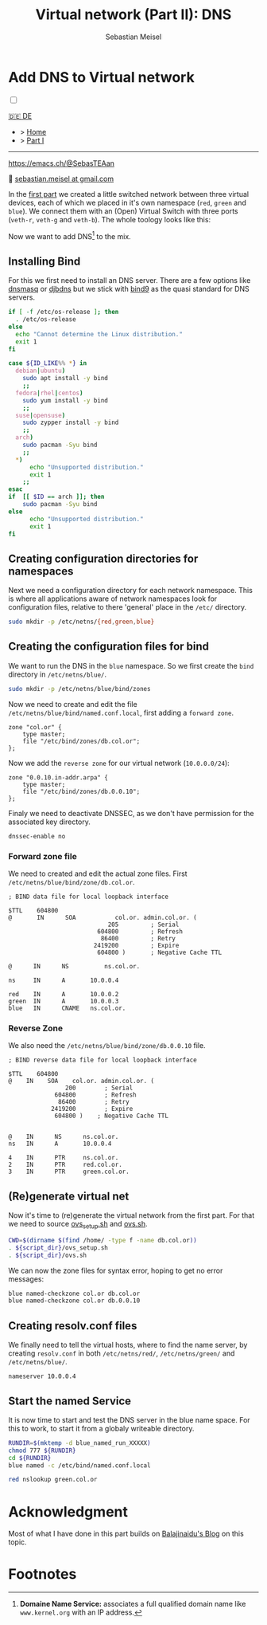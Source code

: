 #+TITLE: Virtual network (Part II): DNS 
#+AUTHOR: Sebastian Meisel

:HTML_PROPERTIES:
#+OPTIONS: num:nil toc:nil
#+HTML_HEAD: <link rel="stylesheet" type="text/css" href="mystyle.css" />
:END:


* Add DNS to Virtual network
:PROPERTIES:
:header-args:bash: :shebang #!/bin/bash  :eval never :session OVS :exports code
:header-args:mermaid: :tangle nil :results file :exports results :eval t
:header-args:javascript: :tangle script.js :exports none :eval never
:header-args:css: :tangle mystyle.css :exports none :eval never
:header-args:config: :exports both :eval never
:END:

#+NAME: toggle-mode-script
#+BEGIN_EXPORT HTML
<input type="checkbox" id="darkmode-toggle">
<label for="darkmode-toggle"></label></input>
<script src="script.js"></script>
#+END_EXPORT

#+begin_menu
[[file:NetworkNamespaceDNS.DE.html][🇩🇪 DE]]
- > [[file:index.html][Home]]
- > [[file:NetworkNamespace.org][Part I]]

--------
#+ATTR_HTML: :width 16px :alt Mastodon
#+ATTR_LATEX: :width .65\linewidth
#+ATTR_ORG: :width 20
[[file:img/Mastodon.png]] https://emacs.ch/@SebasTEAan

📧 [[mailto:sebastian.meisel+ostseepinguin@gmail.com][sebastian.meisel at gmail.com]]
#+end_menu

In the [[file:NetworkNamespace.org][first part]] we created a little switched network between three virtual devices, each of which we placed in it's own namespace (~red~, ~green~ and ~blue~). We connect them with an (Open) Virtual Switch with three ports (~veth-r~, ~veth-g~ and ~veth-b~). The whole toology looks like this:

#+CAPTION: Network Diagram 
#+NAME: fig:netdiag
#+ATTR_HTML: :width 50% :alt Network Diagram showing the relationship between the namespaces as described in the paragraph above.
#+ATTR_LATEX: :width .65\linewidth
#+ATTR_ORG: :width 700
[[file:img/ovs-net.png]]

Now we want to add DNS[fn:1] to the mix.

** Installing Bind

For this we first need to install an DNS server. There are a few options like [[https://thekelleys.org.uk/dnsmasq/doc.html][dnsmasq]] or [[https://cr.yp.to/djbdns/][djbdns]] but we stick with [[https://www.isc.org/bind/][bind9]] as the quasi standard for DNS servers.

#+BEGIN_SRC bash :eval never-export :tangle no :async :results file :file install.log
if [ -f /etc/os-release ]; then
  . /etc/os-release
else
  echo "Cannot determine the Linux distribution."
  exit 1
fi

case ${ID_LIKE%% *} in
  debian|ubuntu)
    sudo apt install -y bind  
    ;;
  fedora|rhel|centos)
    sudo yum install -y bind
    ;;
  suse|opensuse)
    sudo zypper install -y bind 
    ;;
  arch)
    sudo pacman -Syu bind
    ;;
  ,*)
      echo "Unsupported distribution."
      exit 1
    ;;
esac
if  [[ $ID == arch ]]; then
    sudo pacman -Syu bind
else
	  echo "Unsupported distribution."
	  exit 1
fi
#+END_SRC


** Creating configuration directories for namespaces

Next we need a configuration directory for each network namespace. This is where all applications aware of network namespaces look for configuration files, relative to there 'general' place in the =/etc/= directory.

#+BEGIN_SRC bash 
sudo mkdir -p /etc/netns/{red,green,blue}
#+END_SRC

** Creating the configuration files for bind

We want to run the DNS in the ~blue~ namespace. So we first create the =bind= directory in =/etc/netns/blue/=.

#+BEGIN_SRC bash 
sudo mkdir -p /etc/netns/blue/bind/zones
#+END_SRC


Now we need to create and edit the file =/etc/netns/blue/bind/named.conf.local=, first adding a ~forward zone~.

#+BEGIN_SRC config :tangle named.conf 
zone "col.or" {
    type master;
    file "/etc/bind/zones/db.col.or";
};
#+END_SRC

Now we add the ~reverse zone~ for our virtual network (~10.0.0.0/24~):

#+BEGIN_SRC config :tangle named.conf 
zone "0.0.10.in-addr.arpa" {
    type master;
    file "/etc/bind/zones/db.0.0.10";
};
#+END_SRC

Finaly we need to deactivate DNSSEC, as we don't have permission for the associated key directory.

#+BEGIN_SRC config :tangle named.conf
dnssec-enable no
#+END_SRC


*** Forward zone file

We need to created and edit the actual zone files. First =/etc/netns/blue/bind/zone/db.col.or=.

#+BEGIN_SRC config :tangle db.col.or 
; BIND data file for local loopback interface

$TTL    604800
@       IN      SOA           col.or. admin.col.or. (
                            205         ; Serial
                         604800         ; Refresh
                          86400         ; Retry
                        2419200         ; Expire
                         604800 )       ; Negative Cache TTL

@      IN      NS          ns.col.or.

ns     IN      A       10.0.0.4

red    IN      A       10.0.0.2
green  IN      A       10.0.0.3
blue   IN      CNAME   ns.col.or.
#+END_SRC

*** Reverse Zone

We also need the =/etc/netns/blue/bind/zone/db.0.0.10= file.

#+BEGIN_SRC config :tangle db.0.0.10
; BIND reverse data file for local loopback interface

$TTL    604800
@    IN    SOA    col.or. admin.col.or. (
                200        ; Serial
             604800        ; Refresh
              86400        ; Retry
            2419200        ; Expire
             604800 )    ; Negative Cache TTL


@    IN      NS      ns.col.or.
ns   IN      A       10.0.0.4

4    IN      PTR     ns.col.or.
2    IN      PTR     red.col.or.
3    IN      PTR     green.col.or.
#+END_SRC



** (Re)generate virtual net

Now it's time to (re)generate the virtual network from the first part. For that we need to source [[https://github.com/SebastianMeisel/Ostseepinguin/blob/main/files/ovs_setup.sh][ovs_setup.sh]] and [[https://github.com/SebastianMeisel/Ostseepinguin/blob/main/files/ovs.sh][ovs.sh]].

#+BEGIN_SRC bash :results verbatim :async :tangle no
CWD=$(dirname $(find /home/ -type f -name db.col.or))
. ${script_dir}/ovs_setup.sh
. ${script_dir}/ovs.sh
#+END_SRC

We can now the zone files for syntax error, hoping to get no error messages:

#+BEGIN_SRC bash :results verbatim 
blue named-checkzone col.or db.col.or
blue named-checkzone col.or db.0.0.10
#+END_SRC


** Creating resolv.conf files

We finally need to tell the virtual hosts, where to find the name server, by creating =resolv.conf= in both =/etc/netns/red/=, =/etc/netns/green/= and =/etc/netns/blue/=.

#+BEGIN_SRC config :tangle resolv.conf
nameserver 10.0.0.4
#+END_SRC


** Start the named Service

It is now time to start and test the DNS server in the blue name space. For this to work, to start it from a globaly writeable directory. 

#+BEGIN_SRC bash :tangle files/ovs_named.sh
RUNDIR=$(mktemp -d blue_named_run_XXXXX)
chmod 777 ${RUNDIR}
cd ${RUNDIR}
blue named -c /etc/bind/named.conf.local
#+END_SRC

#+BEGIN_SRC bash
red nslookup green.col.or
#+END_SRC


** COMMENT Copy files to =/etc/=
#+BEGIN_SRC bash :export none :dir /sudo::
CWD=$(dirname $(find /home/ -type f -name db.col.or))
cd $CWD
sudo cp named.conf /etc/netns/blue/bind
sudo cp db.* /etc/netns/blue/bind/zones
for d in {red,green,blue}
  do sudo cp resolv.conf /etc/netns/${d}
done
#+END_SRC

#+RESULTS:

* Acknowledgment

Most of what I have done in this part builds on [[https://ba1ajinaidu.hashnode.dev/how-to-configure-bind-as-a-private-network-dns-server-on-linux-network-namespaces][Balajinaidu's Blog]] on this topic. 


* Footnotes

[fn:1] *Domaine Name Service:* associates a full qualified domain name like =www.kernel.org= with an IP address.

# Local Variables:
# jinx-languages: "en_US"
# End:
